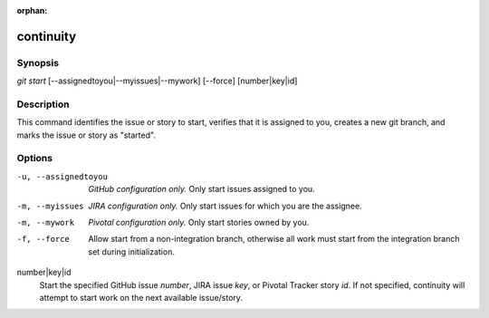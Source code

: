 :orphan:

continuity
==========

Synopsis
--------

| *git start* [--assignedtoyou|--myissues|--mywork] [--force] [number|key|id]

Description
-----------

This command identifies the issue or story to start, verifies that it is
assigned to you, creates a new git branch, and marks the issue or story as
"started".

Options
-------

-u, --assignedtoyou
    *GitHub configuration only.* Only start issues assigned to you.

-m, --myissues
    *JIRA configuration only.* Only start issues for which you are the
    assignee.

-m, --mywork
    *Pivotal configuration only.* Only start stories owned by you.

-f, --force
    Allow start from a non-integration branch, otherwise all work must start
    from the integration branch set during initialization.

number|key|id
    Start the specified GitHub issue *number*, JIRA issue *key*, or Pivotal
    Tracker story *id*. If not specified, continuity will attempt to start work
    on the next available issue/story.
